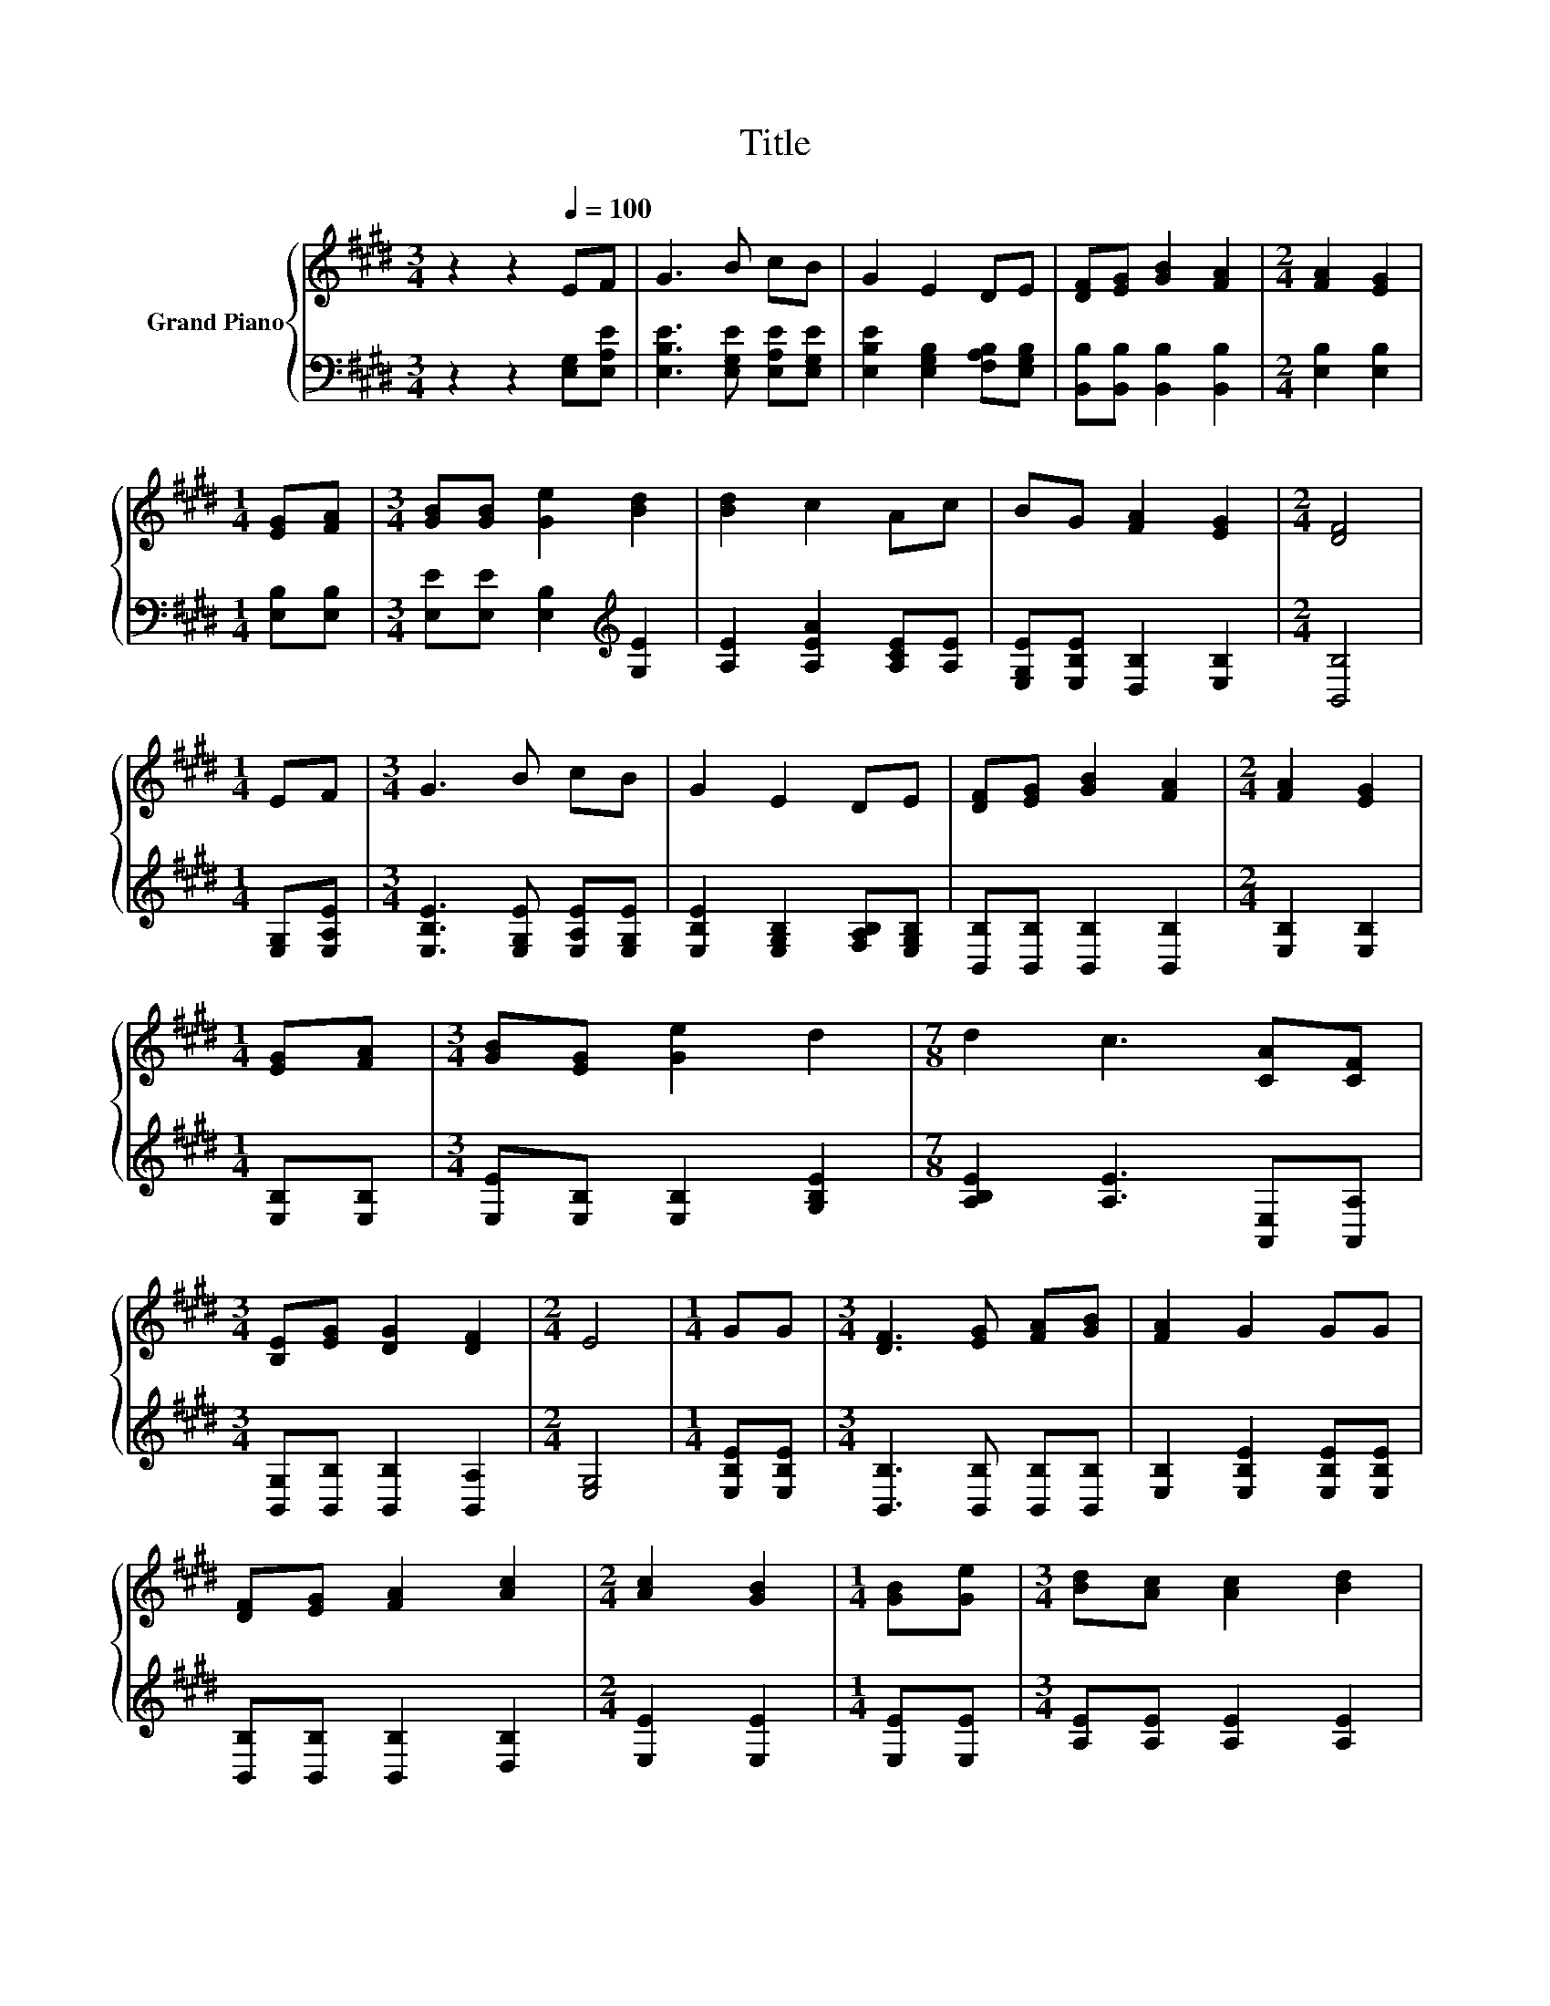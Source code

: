 X:1
T:Title
%%score { ( 1 3 ) | ( 2 4 ) }
L:1/8
M:3/4
K:E
V:1 treble nm="Grand Piano"
V:3 treble 
V:2 bass 
V:4 bass 
V:1
 z2 z2[Q:1/4=100] EF | G3 B cB | G2 E2 DE | [DF][EG] [GB]2 [FA]2 |[M:2/4] [FA]2 [EG]2 | %5
[M:1/4] [EG][FA] |[M:3/4] [GB][GB] [Ge]2 [Bd]2 | [Bd]2 c2 Ac | BG [FA]2 [EG]2 |[M:2/4] [DF]4 | %10
[M:1/4] EF |[M:3/4] G3 B cB | G2 E2 DE | [DF][EG] [GB]2 [FA]2 |[M:2/4] [FA]2 [EG]2 | %15
[M:1/4] [EG][FA] |[M:3/4] [GB][EG] [Ge]2 d2 |[M:7/8] d2 c3 [CA][CF] | %18
[M:3/4] [B,E][EG] [DG]2 [DF]2 |[M:2/4] E4 |[M:1/4] GG |[M:3/4] [DF]3 [EG] [FA][GB] | [FA]2 G2 GG | %23
 [DF][EG] [FA]2 [Ac]2 |[M:2/4] [Ac]2 [GB]2 |[M:1/4] [GB][Ge] |[M:3/4] [Bd][Ac] [Ac]2 [Bd]2 | %27
 [Ac]2 [GB]2 [FA]G | z2 z2 ^A2 |[M:5/8] [DB]-[DB]- [DB]3 |[M:1/4] EF |[M:3/4] G3 B cB | G2 E2 DE | %33
 [DF][EG] [GB]2 [FA]2 |[M:2/4] [FA]2 [EG]2 |[M:1/4] [EG][FA] |[M:3/4] [GB][EG] [Ge]2 d2 | %37
[M:7/8] d2 c3 [CA][CF] |[M:3/4] [B,E][EG] [DG]2 [DF]2 |[M:6/4] .E6 z6 |] %40
V:2
 z2 z2 [E,G,][E,A,E] | [E,B,E]3 [E,G,E] [E,A,E][E,G,E] | [E,B,E]2 [E,G,B,]2 [F,A,B,][E,G,B,] | %3
 [B,,B,][B,,B,] [B,,B,]2 [B,,B,]2 |[M:2/4] [E,B,]2 [E,B,]2 |[M:1/4] [E,B,][E,B,] | %6
[M:3/4] [E,E][E,E] [E,B,]2[K:treble] [G,E]2 | [A,E]2 [A,EA]2 [A,CE][A,E] | %8
 [E,G,E][E,B,E] [D,B,]2 [E,B,]2 |[M:2/4] [B,,B,]4 |[M:1/4] [E,G,][E,A,E] | %11
[M:3/4] [E,B,E]3 [E,G,E] [E,A,E][E,G,E] | [E,B,E]2 [E,G,B,]2 [F,A,B,][E,G,B,] | %13
 [B,,B,][B,,B,] [B,,B,]2 [B,,B,]2 |[M:2/4] [E,B,]2 [E,B,]2 |[M:1/4] [E,B,][E,B,] | %16
[M:3/4] [E,E][E,B,] [E,B,]2 [G,B,E]2 |[M:7/8] [A,B,E]2 [A,E]3 [A,,E,][A,,A,] | %18
[M:3/4] [B,,G,][B,,B,] [B,,B,]2 [B,,A,]2 |[M:2/4] [E,G,]4 |[M:1/4] [E,B,E][E,B,E] | %21
[M:3/4] [B,,B,]3 [B,,B,] [B,,B,][B,,B,] | [E,B,]2 [E,B,E]2 [E,B,E][E,B,E] | %23
 [B,,B,][B,,B,] [B,,B,]2 [D,B,]2 |[M:2/4] [E,E]2 [E,E]2 |[M:1/4] [E,E][E,E] | %26
[M:3/4] [A,E][A,E] [A,E]2 [A,E]2 | [E,E]2 [E,E]2 [E,B,][E,B,E] | [F,B,D][F,B,D] [F,CE]2 .[F,CE]2 | %29
[M:5/8] F,2 z z2 |[M:1/4] [E,G,][E,A,E] |[M:3/4] [E,B,E]3 [E,G,E] [E,A,E][E,G,E] | %32
 [E,B,E]2 [E,G,B,]2 [F,A,B,][E,G,B,] | [B,,B,][B,,B,] [B,,B,]2 [B,,B,]2 |[M:2/4] [E,B,]2 [E,B,]2 | %35
[M:1/4] [E,B,][E,B,] |[M:3/4] [E,E][E,B,] [E,B,]2 [G,B,E]2 | %37
[M:7/8] [A,B,E]2 [A,E]3 [A,,E,][A,,A,] |[M:3/4] [B,,G,][B,,B,] [B,,B,]2 [B,,A,]2 | %39
[M:6/4] .[E,G,]6 z6 |] %40
V:3
 x6 | x6 | x6 | x6 |[M:2/4] x4 |[M:1/4] x2 |[M:3/4] x6 | x6 | x6 |[M:2/4] x4 |[M:1/4] x2 | %11
[M:3/4] x6 | x6 | x6 |[M:2/4] x4 |[M:1/4] x2 |[M:3/4] x6 |[M:7/8] x7 |[M:3/4] x6 |[M:2/4] x4 | %20
[M:1/4] x2 |[M:3/4] x6 | x6 | x6 |[M:2/4] x4 |[M:1/4] x2 |[M:3/4] x6 | x6 | FB B2 z F, | %29
[M:5/8] z2 A,3 |[M:1/4] x2 |[M:3/4] x6 | x6 | x6 |[M:2/4] x4 |[M:1/4] x2 |[M:3/4] x6 |[M:7/8] x7 | %38
[M:3/4] x6 |[M:6/4] x12 |] %40
V:4
 x6 | x6 | x6 | x6 |[M:2/4] x4 |[M:1/4] x2 |[M:3/4] x4[K:treble] x2 | x6 | x6 |[M:2/4] x4 | %10
[M:1/4] x2 |[M:3/4] x6 | x6 | x6 |[M:2/4] x4 |[M:1/4] x2 |[M:3/4] x6 |[M:7/8] x7 |[M:3/4] x6 | %19
[M:2/4] x4 |[M:1/4] x2 |[M:3/4] x6 | x6 | x6 |[M:2/4] x4 |[M:1/4] x2 |[M:3/4] x6 | x6 | x6 | %29
[M:5/8] B,,-B,,- B,,3 |[M:1/4] x2 |[M:3/4] x6 | x6 | x6 |[M:2/4] x4 |[M:1/4] x2 |[M:3/4] x6 | %37
[M:7/8] x7 |[M:3/4] x6 |[M:6/4] x12 |] %40

